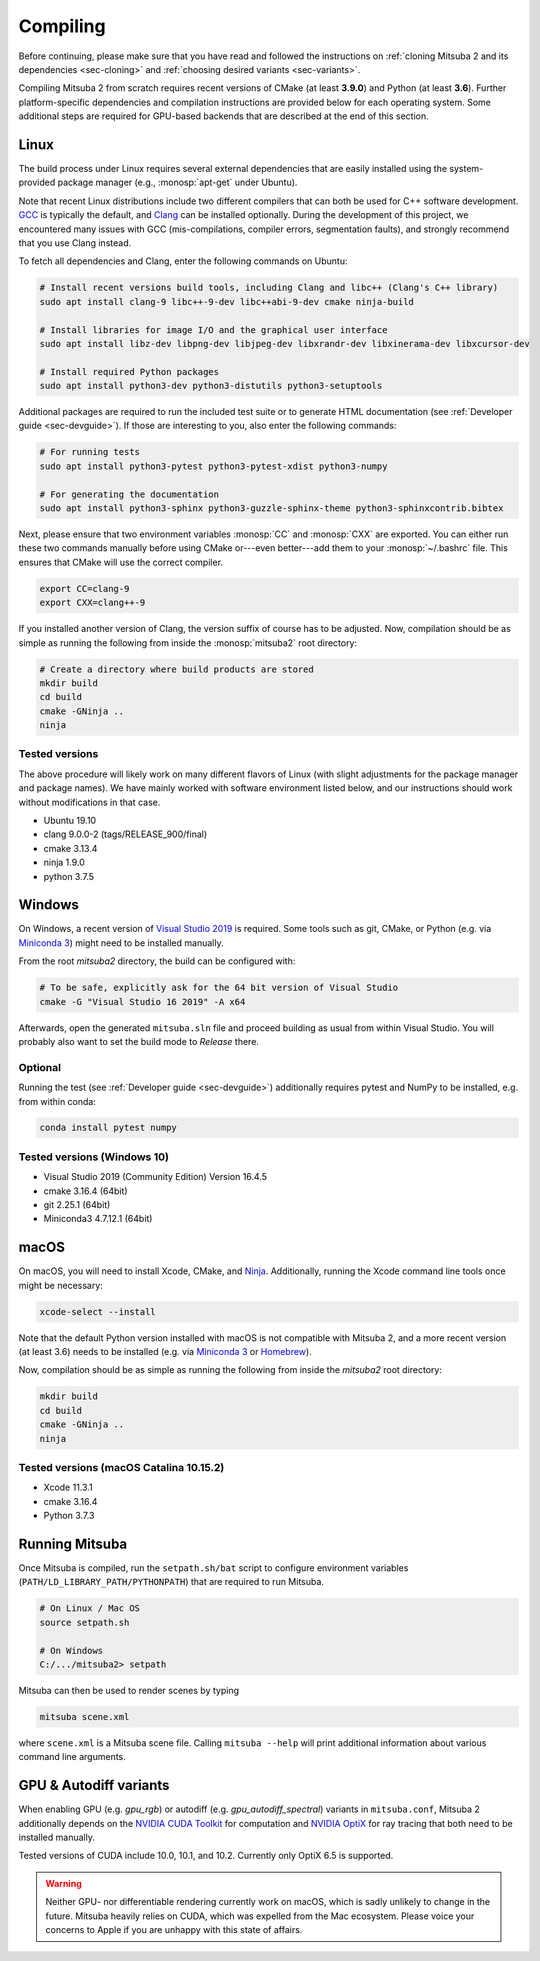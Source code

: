.. _sec-compiling:

Compiling
=========

Before continuing, please make sure that you have read and followed the
instructions on :ref:`cloning Mitsuba 2 and its dependencies <sec-cloning>` and
:ref:`choosing desired variants <sec-variants>`.

Compiling Mitsuba 2 from scratch requires recent versions of CMake (at least
**3.9.0**) and Python (at least **3.6**). Further platform-specific
dependencies and compilation instructions are provided below for each operating
system. Some additional steps are required for GPU-based backends that are
described at the end of this section.

Linux
-----

The build process under Linux requires several external dependencies that are
easily installed using the system-provided package manager (e.g.,
:monosp:`apt-get` under Ubuntu). 

Note that recent Linux distributions include two different compilers that can
both be used for C++ software development. `GCC <https://gcc.gnu.org>`_ is
typically the default, and `Clang <https://clang.llvm.org>`_ can be installed
optionally. During the development of this project, we encountered many issues
with GCC (mis-compilations, compiler errors, segmentation faults), and strongly
recommend that you use Clang instead.

To fetch all dependencies and Clang, enter the following commands on Ubuntu:

.. code-block:: bash

    # Install recent versions build tools, including Clang and libc++ (Clang's C++ library)
    sudo apt install clang-9 libc++-9-dev libc++abi-9-dev cmake ninja-build

    # Install libraries for image I/O and the graphical user interface
    sudo apt install libz-dev libpng-dev libjpeg-dev libxrandr-dev libxinerama-dev libxcursor-dev

    # Install required Python packages
    sudo apt install python3-dev python3-distutils python3-setuptools

Additional packages are required to run the included test suite or to generate HTML
documentation (see :ref:`Developer guide <sec-devguide>`). If those are interesting to you, also
enter the following commands:

.. code-block:: bash

    # For running tests
    sudo apt install python3-pytest python3-pytest-xdist python3-numpy

    # For generating the documentation
    sudo apt install python3-sphinx python3-guzzle-sphinx-theme python3-sphinxcontrib.bibtex

Next, please ensure that two environment variables :monosp:`CC` and
:monosp:`CXX` are exported. You can either run these two commands manually before using CMake 
or---even better---add them to your :monosp:`~/.bashrc` file. This ensures that
CMake will use the correct compiler.

.. code-block:: bash

    export CC=clang-9
    export CXX=clang++-9

If you installed another version of Clang, the version suffix of course has to be adjusted.
Now, compilation should be as simple as running the following from inside the
:monosp:`mitsuba2` root directory:

.. code-block:: bash

    # Create a directory where build products are stored
    mkdir build
    cd build
    cmake -GNinja ..
    ninja


Tested versions
^^^^^^^^^^^^^^^

The above procedure will likely work on many different flavors of Linux (with
slight adjustments for the package manager and package names). We have mainly
worked with software environment listed below, and our instructions should work
without modifications in that case.

* Ubuntu 19.10
* clang 9.0.0-2 (tags/RELEASE_900/final)
* cmake 3.13.4
* ninja 1.9.0
* python 3.7.5

Windows
-------

On Windows, a recent version of `Visual Studio 2019 <https://visualstudio.microsoft.com/vs/>`_ is required.
Some tools such as git, CMake, or Python (e.g. via `Miniconda 3 <https://docs.conda.io/en/latest/miniconda.html>`_) might
need to be installed manually.

From the root `mitsuba2` directory, the build can be configured with:

.. code-block:: bash

    # To be safe, explicitly ask for the 64 bit version of Visual Studio
    cmake -G "Visual Studio 16 2019" -A x64


Afterwards, open the generated ``mitsuba.sln`` file and proceed building as usual from within Visual Studio.
You will probably also want to set the build mode to *Release* there.


Optional
^^^^^^^^

Running the test (see :ref:`Developer guide <sec-devguide>`) additionally requires pytest and NumPy to be installed, e.g. from within conda:

.. code-block:: bash

    conda install pytest numpy


Tested versions (Windows 10)
^^^^^^^^^^^^^^^^^^^^^^^^^^^^
* Visual Studio 2019 (Community Edition) Version 16.4.5
* cmake 3.16.4 (64bit)
* git 2.25.1 (64bit)
* Miniconda3 4.7.12.1 (64bit)


macOS
-----

On macOS, you will need to install Xcode, CMake, and `Ninja <https://ninja-build.org/>`_.
Additionally, running the Xcode command line tools once might be necessary:

.. code-block:: bash

    xcode-select --install

Note that the default Python version installed with macOS is not compatible with Mitsuba 2, and a more recent version (at least 3.6) needs to be installed (e.g. via `Miniconda 3 <https://docs.conda.io/en/latest/miniconda.html>`_ or `Homebrew <https://brew.sh/>`_).

Now, compilation should be as simple as running the following from inside the `mitsuba2` root directory:

.. code-block:: bash

    mkdir build
    cd build
    cmake -GNinja ..
    ninja


Tested versions (macOS Catalina 10.15.2)
^^^^^^^^^^^^^^^^^^^^^^^^^^^^^^^^^^^^^^^^
* Xcode 11.3.1
* cmake 3.16.4
* Python 3.7.3



Running Mitsuba
---------------

Once Mitsuba is compiled, run the ``setpath.sh/bat`` script to configure
environment variables (``PATH/LD_LIBRARY_PATH/PYTHONPATH``) that are
required to run Mitsuba.

.. code-block:: bash

    # On Linux / Mac OS
    source setpath.sh

    # On Windows
    C:/.../mitsuba2> setpath

Mitsuba can then be used to render scenes by typing

.. code-block:: bash

    mitsuba scene.xml

where ``scene.xml`` is a Mitsuba scene file. Calling ``mitsuba --help`` will print additional information about various command line arguments.



GPU & Autodiff variants
-----------------------

When enabling GPU (e.g. `gpu_rgb`) or autodiff (e.g. `gpu_autodiff_spectral`) variants in ``mitsuba.conf``, Mitsuba 2 additionally depends on the `NVIDIA CUDA Toolkit <https://developer.nvidia.com/cuda-downloads>`_ for computation and `NVIDIA OptiX <https://developer.nvidia.com/designworks/optix/download>`_ for ray tracing that both need to be installed manually.

Tested versions of CUDA include 10.0, 10.1, and 10.2. Currently only OptiX 6.5 is supported.

.. warning::

    Neither GPU- nor differentiable rendering currently work on macOS, which is
    sadly unlikely to change in the future. Mitsuba heavily relies on CUDA,
    which was expelled from the Mac ecosystem. Please voice your concerns to
    Apple if you are unhappy with this state of affairs.

